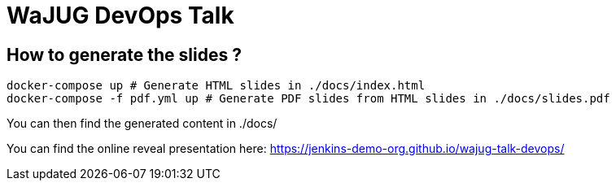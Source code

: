 # WaJUG DevOps Talk

## How to generate the slides ?

[source,bash]
----
docker-compose up # Generate HTML slides in ./docs/index.html
docker-compose -f pdf.yml up # Generate PDF slides from HTML slides in ./docs/slides.pdf
----

You can then find the generated content in ./docs/

You can find the online reveal presentation here:
https://jenkins-demo-org.github.io/wajug-talk-devops/
